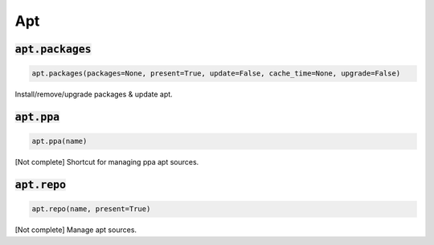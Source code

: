 Apt
---

:code:`apt.packages`
~~~~~~~~~~~~~~~~~~~~
.. code:: python

    apt.packages(packages=None, present=True, update=False, cache_time=None, upgrade=False)

Install/remove/upgrade packages & update apt.


:code:`apt.ppa`
~~~~~~~~~~~~~~~
.. code:: python

    apt.ppa(name)

[Not complete] Shortcut for managing ppa apt sources.


:code:`apt.repo`
~~~~~~~~~~~~~~~~
.. code:: python

    apt.repo(name, present=True)

[Not complete] Manage apt sources.

